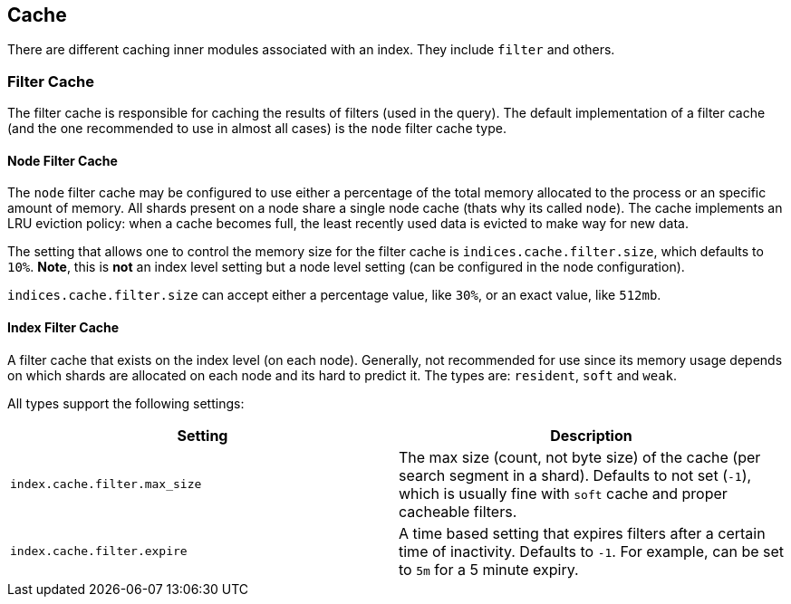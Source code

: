 [[index-modules-cache]]
== Cache

There are different caching inner modules associated with an index. They
include `filter` and others.

[float]
[[filter]]
=== Filter Cache

The filter cache is responsible for caching the results of filters (used
in the query). The default implementation of a filter cache (and the one
recommended to use in almost all cases) is the `node` filter cache type.

[float]
[[node-filter]]
==== Node Filter Cache

The `node` filter cache may be configured to use either a percentage of
the total memory allocated to the process or an specific amount of
memory. All shards present on a node share a single node cache (thats
why its called `node`). The cache implements an LRU eviction policy:
when a cache becomes full, the least recently used data is evicted to
make way for new data.

The setting that allows one to control the memory size for the filter
cache is `indices.cache.filter.size`, which defaults to `10%`. *Note*,
this is *not* an index level setting but a node level setting (can be
configured in the node configuration).

`indices.cache.filter.size` can accept either a percentage value, like
`30%`, or an exact value, like `512mb`.

[float]
[[index-filter]]
==== Index Filter Cache

A filter cache that exists on the index level (on each node). Generally,
not recommended for use since its memory usage depends on which shards
are allocated on each node and its hard to predict it. The types are:
`resident`, `soft` and `weak`.

All types support the following settings:

[cols="<,<",options="header",]
|=======================================================================
|Setting |Description
|`index.cache.filter.max_size` |The max size (count, not byte size) of
the cache (per search segment in a shard). Defaults to not set (`-1`),
which is usually fine with `soft` cache and proper cacheable filters.

|`index.cache.filter.expire` |A time based setting that expires filters
after a certain time of inactivity. Defaults to `-1`. For example, can
be set to `5m` for a 5 minute expiry.
|=======================================================================
